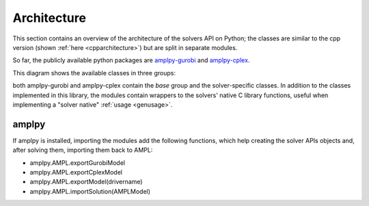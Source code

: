.. _pythonarchitecture:

Architecture
============

This section contains an overview of the architecture of the solvers API on Python; 
the classes are similar to the cpp version (shown :ref:`here <cpparchitecture>`) but are split
in separate modules.

So far, the publicly available python packages are `amplpy-gurobi <https://pypi.org/project/amplpy-gurobi/>`_ and 
`amplpy-cplex <https://pypi.org/project/amplpy-cplex>`_.

This diagram shows the available classes in three groups:

.. graphviz:: ../images/PythonStructure.dot

both amplpy-gurobi and amplpy-cplex contain the `base` group and the solver-specific classes.
In addition to the classes implemented in this library, the modules contain wrappers to the solvers' native
C library functions, useful when implementing a "solver native" :ref:`usage <genusage>`.

amplpy
------

If amplpy is installed, importing the modules add the following functions, which help creating the solver APIs 
objects and, after solving them, importing them back to AMPL:

- amplpy.AMPL.exportGurobiModel
- amplpy.AMPL.exportCplexModel
- amplpy.AMPL.exportModel(drivername)
- amplpy.AMPL.importSolution(AMPLModel)

